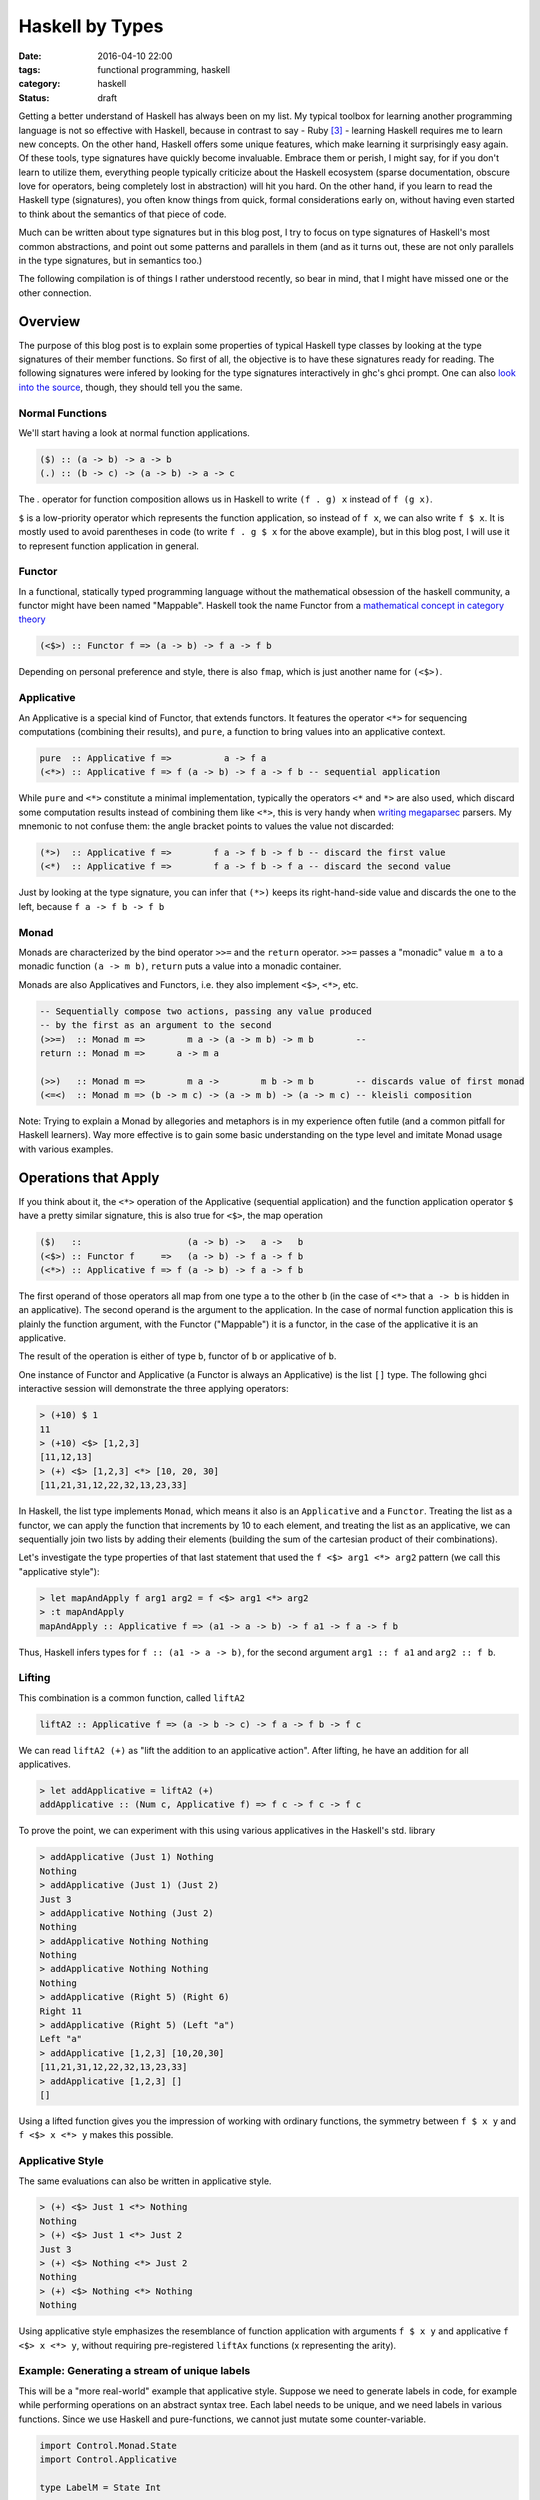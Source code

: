 ================
Haskell by Types
================

:date: 2016-04-10 22:00
:tags: functional programming, haskell
:category: haskell
:status: draft

Getting a better understand of Haskell has always been on my
list. My typical toolbox for learning another programming
language is not so effective with Haskell, because in contrast to
say - Ruby [#f3]_  - learning Haskell requires me to learn
new concepts. On the other hand, Haskell offers some unique
features, which make learning it surprisingly easy again.
Of these tools, type signatures have quickly become
invaluable. Embrace them or perish, I might say, for if you
don't learn to utilize them, everything people typically
criticize about the Haskell ecosystem (sparse documentation,
obscure love for operators, being completely lost in
abstraction) will hit you hard. On the other hand, if you
learn to read the Haskell type (signatures), you often know
things from quick, formal considerations early on, without
having even started to think about the semantics of that
piece of code.

Much can be written about type signatures but in this blog
post, I try to focus on type signatures of Haskell's most
common abstractions, and point out some patterns and
parallels in them (and as it turns out, these are not only
parallels in the type signatures, but in semantics too.)

The following compilation is of things I rather understood
recently, so bear in mind, that I might have missed one or
the other connection.

Overview
========

The purpose of this blog post is to explain some properties
of typical Haskell type classes by looking at the type
signatures of their member functions. So first of all, the
objective is to have these signatures ready for reading.
The following signatures were infered by looking for the type
signatures interactively in ghc's ghci prompt. One can also
`look into the source <https://hackage.haskell.org/package/base-4.8.2.0/docs/Control-Applicative.html>`_,
though, they should tell you the same.

Normal Functions
----------------

We'll start having a look at normal function applications.

.. code-block:: haskell

   ($) :: (a -> b) -> a -> b
   (.) :: (b -> c) -> (a -> b) -> a -> c

The `.` operator for function composition allows us
in Haskell to write ``(f . g) x`` instead of ``f (g x)``.

``$`` is a low-priority operator which represents the
function application, so instead of ``f x``, we can also
write ``f $ x``. It is mostly used to avoid parentheses in
code (to write ``f . g $ x`` for the above example), but
in this blog post, I will use it to represent
function application in general.

Functor
-------

In a functional, statically typed programming language
without the mathematical obsession of the haskell community,
a functor might have been named "Mappable". Haskell took the
name Functor from a `mathematical concept in category theory
<http://www.wikipedia.com/wiki/Functor>`_

.. code-block:: haskell

   (<$>) :: Functor f => (a -> b) -> f a -> f b

Depending on personal preference and style, there is also
``fmap``, which is just another name for ``(<$>)``.

Applicative
-----------

An Applicative is a special kind of Functor, that extends
functors. It features the operator ``<*>`` for sequencing
computations (combining their results), and ``pure``, a
function to bring values into an applicative context.

.. code-block:: haskell

   pure  :: Applicative f =>          a -> f a
   (<*>) :: Applicative f => f (a -> b) -> f a -> f b -- sequential application

While ``pure`` and ``<*>`` constitute a minimal
implementation, typically the operators ``<*`` and ``*>``
are also used, which discard some computation results
instead of combining them like ``<*>``, this is very handy
when `writing megaparsec
<https://hackage.haskell.org/package/megaparsec-4.4.0>`_
parsers. My mnemonic to not confuse them: the angle bracket
points to values the value not discarded:

.. code-block:: haskell

   (*>)  :: Applicative f =>        f a -> f b -> f b -- discard the first value
   (<*)  :: Applicative f =>        f a -> f b -> f a -- discard the second value

Just by looking at the type signature, you can infer that
``(*>)`` keeps its right-hand-side value and discards the
one to the left, because ``f a -> f b -> f b``

Monad
-----

Monads are characterized by the bind operator ``>>=`` and
the ``return`` operator. ``>>=`` passes a "monadic" value
``m a`` to a monadic function ``(a -> m b)``, ``return``
puts a value into a monadic container.

Monads are also Applicatives and Functors, i.e. they also
implement ``<$>``, ``<*>``, etc.

.. code-block:: haskell

   -- Sequentially compose two actions, passing any value produced
   -- by the first as an argument to the second
   (>>=)  :: Monad m =>        m a -> (a -> m b) -> m b        --
   return :: Monad m =>      a -> m a

   (>>)   :: Monad m =>        m a ->        m b -> m b        -- discards value of first monad
   (<=<)  :: Monad m => (b -> m c) -> (a -> m b) -> (a -> m c) -- kleisli composition

Note: Trying to explain a Monad by allegories and metaphors
is in my experience often futile (and a common pitfall for
Haskell learners). Way more effective is to gain some
basic understanding on the type level and imitate Monad
usage with various examples.

Operations that Apply
=====================

If you think about it,
the ``<*>`` operation of the Applicative (sequential
application) and the function application operator ``$``
have a pretty similar signature, this is also true for
``<$>``, the map operation

.. code-block:: haskell

   ($)   ::                    (a -> b) ->   a ->   b
   (<$>) :: Functor f     =>   (a -> b) -> f a -> f b
   (<*>) :: Applicative f => f (a -> b) -> f a -> f b

The first operand of those operators all
map from one type ``a`` to the other ``b`` (in the case of
``<*>`` that ``a -> b`` is hidden in an applicative).
The second operand is the argument to the application. In
the case of normal function application this is plainly the
function argument, with the Functor ("Mappable") it is a
functor, in the case of the applicative it is an applicative.

The result of the operation is either of type ``b``, functor
of ``b`` or applicative of ``b``.

One instance of Functor and Applicative (a Functor is
always an Applicative) is the list ``[]`` type.
The following ghci interactive session will demonstrate
the three applying operators:

.. code-block:: haskell

   > (+10) $ 1
   11
   > (+10) <$> [1,2,3]
   [11,12,13]
   > (+) <$> [1,2,3] <*> [10, 20, 30]
   [11,21,31,12,22,32,13,23,33]

In Haskell, the list type implements ``Monad``, which means
it also is an ``Applicative`` and a ``Functor``.
Treating the list as a functor, we can apply the function
that increments by 10 to each element, and treating the list
as an applicative, we can sequentially join two lists by
adding their elements (building the sum of the cartesian
product of their combinations).

Let's investigate the type properties of that last statement
that used the ``f <$> arg1 <*> arg2`` pattern (we call this
"applicative style"):

.. code-block:: haskell

   > let mapAndApply f arg1 arg2 = f <$> arg1 <*> arg2
   > :t mapAndApply
   mapAndApply :: Applicative f => (a1 -> a -> b) -> f a1 -> f a -> f b

Thus, Haskell infers types for ``f :: (a1 -> a -> b)``, for
the second argument ``arg1 :: f a1`` and ``arg2 :: f b``.

Lifting
-------

This combination is a common function, called ``liftA2``

.. code-block:: haskell

   liftA2 :: Applicative f => (a -> b -> c) -> f a -> f b -> f c

We can read ``liftA2 (+)`` as "lift the addition to an
applicative action". After lifting, he have an addition for
all applicatives.

.. code-block:: haskell

   > let addApplicative = liftA2 (+)
   addApplicative :: (Num c, Applicative f) => f c -> f c -> f c

To prove the point, we can experiment with this using
various applicatives in the Haskell's std. library

.. code-block:: haskell

   > addApplicative (Just 1) Nothing
   Nothing
   > addApplicative (Just 1) (Just 2)
   Just 3
   > addApplicative Nothing (Just 2)
   Nothing
   > addApplicative Nothing Nothing
   Nothing
   > addApplicative Nothing Nothing
   Nothing
   > addApplicative (Right 5) (Right 6)
   Right 11
   > addApplicative (Right 5) (Left "a")
   Left "a"
   > addApplicative [1,2,3] [10,20,30]
   [11,21,31,12,22,32,13,23,33]
   > addApplicative [1,2,3] []
   []

Using a lifted function gives you the impression of working
with ordinary functions, the symmetry between ``f $ x y`` and
``f <$> x <*> y`` makes this possible.

Applicative Style
-----------------

The same evaluations can also be written in applicative
style.

.. code-block:: haskell

   > (+) <$> Just 1 <*> Nothing
   Nothing
   > (+) <$> Just 1 <*> Just 2
   Just 3
   > (+) <$> Nothing <*> Just 2
   Nothing
   > (+) <$> Nothing <*> Nothing
   Nothing

Using applicative style emphasizes the resemblance  of
function application with arguments ``f $ x y`` and
applicative ``f <$> x <*> y``, without requiring
pre-registered ``liftAx`` functions (x representing the
arity).

Example: Generating a stream of unique labels
---------------------------------------------

This will be a "more real-world" example that applicative style.
Suppose we need to generate labels in
code, for example while performing operations on an abstract
syntax tree. Each label needs to be unique, and we need labels
in various functions. Since we use Haskell and pure-functions,
we cannot just mutate some counter-variable.

.. code-block:: haskell

   import Control.Monad.State
   import Control.Applicative

   type LabelM = State Int

   increment :: LabelM String
   increment = state $ \i -> let j = i + 1
                             in ("$" ++ show j, j)

   labels :: Bool -> LabelM [(String, String)]
   labels discard = f <$> twoLabels
                      <*> twoLabels
                      <*> twoLabels
                  where f a b c = if discard
                                  then [a, c]
                                  else [a, b, c]
                  -- (,) <- is an operator creating a tuple
                  twoLabels :: LabelM (String, String)
                  twoLabels = (,) <$> increment <*> increment

   main :: IO ()
   main = do putStrLn "Enter `True`, or `False`"
             discard <- getLine
             print (evalState (labels . read $ discard) 0)

When executed, this program will prompt you to enter either
``True`` or ``False``, and then it will print out results,
depending on the input. Either ``[("$1","$2"), ("$5","$6")]``
or ``[("$1","$2"),("$3","$4"),("$5","$6")]``. Notice how even
if the second label-pair is discarded after all, the counter
is still incremented. The entry point is the evaluation of
``evalState`` in ``main``. Here, we initialize the state
monad's state with 0 and evaluate the monadic ``test``
function. The state is managed by the state monad
``LabelM = State Int``, which directly tells us
that our state consists of an integer variable.
Finally we have ``increment``, which increments, that internal
state and returns a label, as well as ``twoLabels``, which
generates a pair of such labels (by lifting ``increment``).
Note that both ``increment`` and ``twoLabels`` are of type
``LabelM _``, once ``LabelM String`` and ``LabelM (String,
String)``.

We use ``twoLabels`` in the ``labels`` function, where we
use applicative style to obtain the unique labels and either
return them all, or throw away some [#f4]_. I condensed this
use case from abstract syntax tree (AST) rewriting code, and
if it wouldn't blow up the example code, I would show code
here, that introduced labels depending on the AST input to
the program.

Solving this issue with label has some benfits. First of
all, it makes the state explicit in the type signatures,
which gives you the guarantee that if you are not using the
``LabelM`` type, you are not touching that state.
Then, the state is handled just like any other value in
Haskell -- immutable. ``evalState`` is the bottleneck (in a
good sense), that allows us to evaluate our "stateful" code
and fetch it over in the LabelM-free world.


Composition Patterns
====================

Another interesting pair of operations with a similar
signature are the operators ``(.)`` and ``(<=<)``.

.. code-block:: haskell

   (.)   ::            (b ->   c) -> (a ->   b) -> (a -> c)
   (<=<) :: Monad m => (b -> m c) -> (a -> m b) -> (a -> m c)

The correspondence here is between functions of type ``(b -> c)``
and monadic functions of signature ``Monad m => (b -> m c)``. I.e.
the signatures of ``(.)`` and ``(<=<)`` have almost the same
pattern.

We know this ``Monad m => (b -> m c)`` signatures from the
bind-operator's second operand:

.. code-block:: haskell

   (>>=) :: Monad m => m a -> (a -> m b) -> m b

By joining two ``M a >>= \x -> M b`` operations, I aim to
infer  ``(<=<)``, we'll use the ``Maybe`` monad and I'll
write the signatures of the lambda functions to the right.

.. code-block:: haskell

   printLengthPrint :: Int -> Maybe Double
   printLengthPrint = \w -> Just (show w)    -- :: Int -> Maybe String
                  >>= \x -> Just (length x)  -- :: String -> Maybe Int
                  >>= \y -> Just (2.0 ^^ y)  -- :: Int -> Maybe Double

We can kind of identify the signature of ``(<=<)`` just by
looking at this. Now spell out the lambda functions in
point-free style (I called them ``f,g,h``) and we can
implement the ``printLengthPrint`` function by Kleiski's
composition

.. code-block:: haskell

   f :: Int -> Maybe String
   f = Just . show
   g :: String -> Maybe Int
   g = Just . length
   h :: Int -> Maybe Double
   h = Just . (2.0 ^^)

   plp1 = h <=< g <=< f
   plp2 = f >=> g >=> h

To sum it up: Functional programming is often defined as
programming by function composition and application. Monads
are a functional concepts and we can see that monads compose
in a very similar way. This underlines the fact that
Monads are indeed a functional concept (and not -- like
sometimes stated -- imperative programming in sheep's
clothing).

Resources
=========

For more detail on Haskell's types see the
`Typeclassopedia <https://wiki.haskell.org/Typeclassopedia>`_.

To familiarize yourself with Functors and Applicatives, it
is really great to write parsers with `Megaparsec
<https://mrkkrp.github.io/megaparsec/>`_.

`What I wish I knew when learning Haskell <http://dev.stephendiehl.com/hask/>`_ by
Stephen Diehl is also a great source.

Footnotes
=========


.. [#f1] type signatures can be obtained by running ghci and asking it for types

   .. code-block:: haskell

        Prelude> import Control.Monad
        > :t (>>=)
        (>>=) :: Monad m => m a -> (a -> m b) -> m b
        > :t (>>)
        (>>) :: Monad m => m a -> m b -> m b
        > :t return
        return :: Monad m => a -> m a
        > :t fail
        fail :: Monad m => String -> m a
        > :t (<$>)
        (<$>) :: Functor f => (a -> b) -> f a -> f b
        > :t (<$)
        (<$) :: Functor f => a -> f b -> f a
        > :t pure
        pure :: Applicative f => a -> f a
        > :t (<*>)
        (<*>) :: Applicative f => f (a -> b) -> f a -> f b
        > :t (*>)
        (*>) :: Applicative f => f a -> f b -> f b
        > :t (<*)
        (<*) :: Applicative f => f a -> f b -> f a
        > :t ($)
        ($) :: (a -> b) -> a -> b
        > :t fmap
        fmap :: Functor f => (a -> b) -> f a -> f b
        > :t (<=<)
        (<=<) :: Monad m => (b -> m c) -> (a -> m b) -> a -> m c
        > :t (.)
        (.) :: (b -> c) -> (a -> b) -> a -> c

.. [#f2] Some notes on Tooling

   In my experience, I learned the best with Haskell,
   when I used appropriate tooling. They accelerate
   learning Haskell so much.

   `hlint
   <https://hackage.haskell.org/package/hlint>`_ is
   your friend with invaluable information. It
   notifies you when you use redundant brackets and
   this feedback will familiarize you with operator
   precedence much quicker. Like any linter, I suppose that
   hlint's value is probably at its peak when used by
   beginners and  I expect it will be less valuable to me
   over time. Nevertheless I don't want to go without it
   right now.

   I use neovim with the plugins ::

           Plug 'benekastah/neomake'
           Plug 'dag/vim2hs'
           Plug 'bitc/vim-hdevtools'


   Pointfree is another tool, that I use (curiously), it
   transforms your code to point-free style. I often use it
   when I feel that a line of code could possibly be written
   in point free style, check it out and revert back if I
   feel normal-style Haskell is better. This has taught me
   some things I probably wouldn't have discovered for a
   long time, for example that ``(,)`` and ``(+3)`` exist,
   etc.

.. [#f3] A Python programmer will probably pick up Ruby's
   language features rather quickly and huge portions
   of the time learning Ruby will be spent on
   familiarizing onesself with the standard library.

.. [#f4] My first intuition here was to use monadic
   functionality  (``>>=``), yet as it turns out,
   functor and applicative (``<*>``) is enough. This
   confused me: If applicatives were about sequential
   actions, where the current item does not know about its
   predecessor, how could it increment the state-monads
   state? The answer is in the signatures:

   .. code-block:: haskell

           (<*>) :: Applicative f => f (a -> b) -> f a -> f b

   The ``f (a -> b)`` piece tells us, that we map from one
   value of the applicative to another. the consecutive ``->
   f a -> f b`` tell us, that our ``(a -> b)`` operation is
   applied to ``f a`` to yield ``f b``. Thus shouldn't have
   surprised me that applicative is in fact capable of
   incrementing the counter.

   For comparison, Monad's bind also  has this mapping from
   ``a`` to ``b`` in it's signature, however in the form of
   ``(a -> m b)``.

   .. code-block:: haskell

      (>>=)  :: Monad m =>        m a -> (a -> m b) -> m b

.. vim:tw=60:
